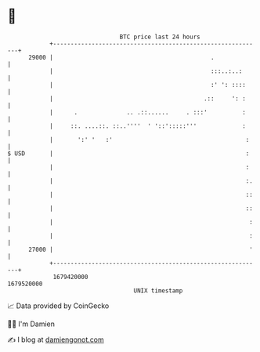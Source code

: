 * 👋

#+begin_example
                                   BTC price last 24 hours                    
               +------------------------------------------------------------+ 
         29000 |                                             .              | 
               |                                             :::..:..:      | 
               |                                             :' ': ::::     | 
               |                                           .::     ': :     | 
               |      .              .. .::......     . :::'          :     | 
               |     ::. ....::. ::..''''  ' '::':::::'''             :     | 
               |       ':' '   :'                                      :    | 
   $ USD       |                                                       :    | 
               |                                                       :    | 
               |                                                       :.   | 
               |                                                       ::   | 
               |                                                       ::   | 
               |                                                        :   | 
               |                                                        :   | 
         27000 |                                                        '   | 
               +------------------------------------------------------------+ 
                1679420000                                        1679520000  
                                       UNIX timestamp                         
#+end_example
📈 Data provided by CoinGecko

🧑‍💻 I'm Damien

✍️ I blog at [[https://www.damiengonot.com][damiengonot.com]]
